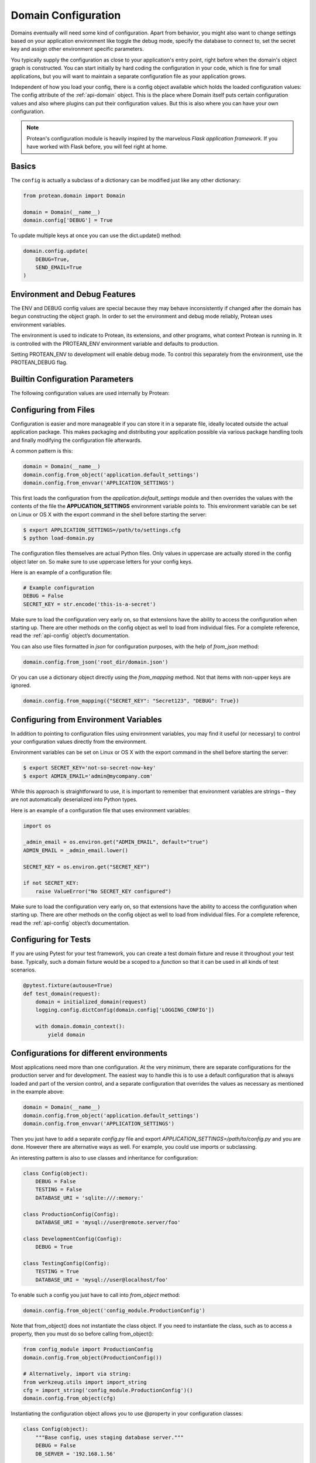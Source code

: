 .. _configuration:

====================
Domain Configuration
====================

Domains eventually will need some kind of configuration. Apart from behavior, you might also want to change settings based on your application environment like toggle the debug mode, specify the database to connect to, set the secret key and assign other environment specific parameters.

You typically supply the configuration as close to your application's entry point, right before when the domain's object graph is constructed. You can start initially by hard coding the configuration in your code, which is fine for small applications, but you will want to maintain a separate configuration file as your application grows.

Independent of how you load your config, there is a config object available which holds the loaded configuration values: The config attribute of the :ref:`api-domain` object. This is the place where Domain itself puts certain configuration values and also where plugins can put their configuration values. But this is also where you can have your own configuration.

.. note:: Protean's configuration module is heavily inspired by the marvelous *Flask application framework*. If you have worked with Flask before, you will feel right at home.

Basics
======

The ``config`` is actually a subclass of a dictionary can be modified just like any other dictionary:

.. code-block:: python

    from protean.domain import Domain

    domain = Domain(__name__)
    domain.config['DEBUG'] = True

To update multiple keys at once you can use the dict.update() method:

.. code-block:: python

    domain.config.update(
        DEBUG=True,
        SEND_EMAIL=True
    )

Environment and Debug Features
==============================

The ENV and DEBUG config values are special because they may behave inconsistently if changed after the domain has begun constructing the object graph. In order to set the environment and debug mode reliably, Protean uses environment variables.

The environment is used to indicate to Protean, its extensions, and other programs, what context Protean is running in. It is controlled with the PROTEAN_ENV environment variable and defaults to production.

Setting PROTEAN_ENV to development will enable debug mode. To control this separately from the environment, use the PROTEAN_DEBUG flag.

Builtin Configuration Parameters
================================

The following configuration values are used internally by Protean:

.. py:data:: ENV

    What environment the app is running in. Protean and extensions may
    enable behaviors based on the environment, such as enabling debug
    mode. The :attr:`~protean.domain.Domain.env` attribute maps to this config
    key. This is set by the :envvar:`PROTEAN_ENV` environment variable and
    may not behave as expected if set in code.

    **Do not enable development when deploying in production.**

    Default: ``'production'``

.. py:data:: DEBUG

    Whether debug mode is enabled. This is enabled when ENV is `development`
    and is overridden by the `PROTEAN_DEBUG` environment variable.
    It may not behave as expected if set in code.

    ***Do not enable debug mode when deploying in production.***

    Default: ``True``

.. py:data:: AGGREGATE_CHILDREN_LIMIT

    The default number of entity objects to fetch from the underlying data store
    when loaded via the aggregate.

    Default: ``100``

.. py:data:: IDENTITY_STRATEGY

    What Strategy to use generate Unique Identifiers.

    Options:

    * **UUID**: Use ``UUID4`` generated identifiers. This is the preferred strategy.
    * **DATABASE**: Use a database sequence to gather unique identifiers. The Database Sequence is specified as part of the Entity's ``Meta`` information.
    * **FUNCTION**: Use a function to generate a unique identifier. The function name needs to be supplied to the ``IDENTITY_FUNCTION`` parameter.

    Options are defined in :ref:`identity`.

    Default: ``IdentityStrategy.UUID``

.. py:data:: IDENTITY_TYPE

    The :ref:`field_type` acting as the identifier for the domain. Can be among :ref:`string`, :ref:`guid`, or :ref:`integer`.

.. py:data:: DATABASES

    Protean allows you to specify the database provider you want to use with your application. By virtue of using a Ports and Adapters architecture, you can switch between databases at any time, and your application should work seamlessly.

    By default, Protean is packaged with a :ref:`implementation-in-memory-database` that works perfectly well in development environments and within a single bounded context. But it is recommended to use full-fledged database providers in production and for large scale deployments. Protean comes with built-in support for SQLAlchemy and Elasticsearch, but you can easily extend the mechanism to support your :ref:`own provider<plugin-database>`.

    Default:

    .. code-block:: json

        {
            "default": {
                "PROVIDER": "protean.impl.repository.dict_repo.DictProvider"
            }
        }

.. py:data:: BROKERS

    Protean uses Message Brokers for publishing and propagating Domain events within and across Bounded Contexts.

    By default, Protean is packaged with a :ref:`in-memory-broker` that works perfectly well in development environments and within a single bounded context. But it is recommended to use full-fledged message brokers in production and for large scale deployments. Protean comes with built-in support for RabbitMQ and Redis, but you can easily extend the mechanism to support your :ref:`own broker<plugin-broker>`.

    Options:

    * **INMEMORY**: default. Use Protean's in-built message broker for development and testing purposes.
    * **RABBITMQ**: Use RabbitMQ as the message broker
    * **REDIS**: Use Redis' PubSub infrastructure as the message broker

    Options are defined in :ref:`api-brokers`.

    Default: ``BaseBroker.INMEMORY``

Configuring from Files
======================

Configuration is easier and more manageable if you can store it in a separate file, ideally located outside the actual application package. This makes packaging and distributing your application possible via various package handling tools and finally modifying the configuration file afterwards.

A common pattern is this:

.. code-block:: python

    domain = Domain(__name__)
    domain.config.from_object('application.default_settings')
    domain.config.from_envvar('APPLICATION_SETTINGS')

This first loads the configuration from the *application.default_settings* module and then overrides the values with the contents of the file the **APPLICATION_SETTINGS** environment variable points to. This environment variable can be set on Linux or OS X with the export command in the shell before starting the server:

.. code-block:: shell

    $ export APPLICATION_SETTINGS=/path/to/settings.cfg
    $ python load-domain.py

The configuration files themselves are actual Python files. Only values in uppercase are actually stored in the config object later on. So make sure to use uppercase letters for your config keys.

Here is an example of a configuration file:

.. code-block:: python

    # Example configuration
    DEBUG = False
    SECRET_KEY = str.encode('this-is-a-secret')

Make sure to load the configuration very early on, so that extensions have the ability to access the configuration when starting up. There are other methods on the config object as well to load from individual files. For a complete reference, read the :ref:`api-config` object’s documentation.

You can also use files formatted in `json` for configuration purposes, with the help of `from_json` method:

.. code-block:: python

    domain.config.from_json('root_dir/domain.json')

Or you can use a dictionary object directly using the `from_mapping` method. Not that items with non-upper keys are ignored.

.. code-block:: python

    domain.config.from_mapping({"SECRET_KEY": "Secret123", "DEBUG": True})

Configuring from Environment Variables
======================================

In addition to pointing to configuration files using environment variables, you may find it useful (or necessary) to control your configuration values directly from the environment.

Environment variables can be set on Linux or OS X with the export command in the shell before starting the server:

.. code-block:: shell

    $ export SECRET_KEY='not-so-secret-now-key'
    $ export ADMIN_EMAIL='admin@mycompany.com'

While this approach is straightforward to use, it is important to remember that environment variables are strings – they are not automatically deserialized into Python types.

Here is an example of a configuration file that uses environment variables:

.. code-block:: python

    import os

    _admin_email = os.environ.get("ADMIN_EMAIL", default="true")
    ADMIN_EMAIL = _admin_email.lower()

    SECRET_KEY = os.environ.get("SECRET_KEY")

    if not SECRET_KEY:
        raise ValueError("No SECRET_KEY configured")

Make sure to load the configuration very early on, so that extensions have the ability to access the configuration when starting up. There are other methods on the config object as well to load from individual files. For a complete reference, read the :ref:`api-config` object’s documentation.

Configuring for Tests
=====================

If you are using Pytest for your test framework, you can create a test domain fixture and reuse it throughout your test base. Typically, such a domain fixture would be a scoped to a `function` so that it can be used in all kinds of test scenarios.

.. code-block:: python

    @pytest.fixture(autouse=True)
    def test_domain(request):
        domain = initialized_domain(request)
        logging.config.dictConfig(domain.config['LOGGING_CONFIG'])

        with domain.domain_context():
            yield domain

.. _config-dev-prod:

Configurations for different environments
========================================

Most applications need more than one configuration. At the very minimum, there are separate configurations for the production server and for development. The easiest way to handle this is to use a default configuration that is always loaded and part of the version control, and a separate configuration that overrides the values as necessary as mentioned in the example above:

.. code-block:: python

    domain = Domain(__name__)
    domain.config.from_object('application.default_settings')
    domain.config.from_envvar('APPLICATION_SETTINGS')

Then you just have to add a separate `config.py` file and export `APPLICATION_SETTINGS=/path/to/config.py` and you are done. However there are alternative ways as well. For example, you could use imports or subclassing.

An interesting pattern is also to use classes and inheritance for configuration:

.. code-block:: python

    class Config(object):
        DEBUG = False
        TESTING = False
        DATABASE_URI = 'sqlite:///:memory:'

    class ProductionConfig(Config):
        DATABASE_URI = 'mysql://user@remote.server/foo'

    class DevelopmentConfig(Config):
        DEBUG = True

    class TestingConfig(Config):
        TESTING = True
        DATABASE_URI = 'mysql://user@localhost/foo'

To enable such a config you just have to call into `from_object` method:

.. code-block:: python

    domain.config.from_object('config_module.ProductionConfig')

Note that from_object() does not instantiate the class object. If you need to instantiate the class, such as to access a property, then you must do so before calling from_object():

.. code-block:: python

    from config_module import ProductionConfig
    domain.config.from_object(ProductionConfig())

    # Alternatively, import via string:
    from werkzeug.utils import import_string
    cfg = import_string('config_module.ProductionConfig')()
    domain.config.from_object(cfg)

Instantiating the configuration object allows you to use @property in your configuration classes:

.. code-block:: python

    class Config(object):
        """Base config, uses staging database server."""
        DEBUG = False
        DB_SERVER = '192.168.1.56'

        @property
        def DATABASE_URI(self):         # Note: all caps
            return 'mysql://user@{}/foo'.format(self.DB_SERVER)

    class ProductionConfig(Config):
        """Uses production database server."""
        DB_SERVER = '192.168.19.32'

    class DevelopmentConfig(Config):
        DB_SERVER = 'localhost'
        DEBUG = True

    class TestingConfig(Config):
        DB_SERVER = 'localhost'
        DEBUG = True
        DATABASE_URI = 'sqlite:///:memory:'

There are many different ways and it’s up to you how you want to manage your configuration files. However here's a list of good recommendations:

* Keep a default configuration in version control. Either populate the config with this default configuration or import it in your own configuration files before overriding values.
* Use an environment variable to switch between the configurations. This can be done from outside the Python interpreter and makes development and deployment much easier because you can quickly and easily switch between different configs without having to touch the code at all. If you are working often on different projects, you can even create your own script for sourcing that activates a virtualenv and exports the development configuration for you.
